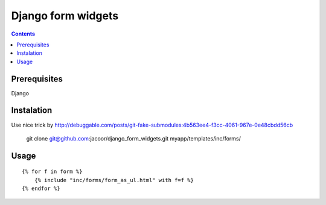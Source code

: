 **********
Django form widgets
**********

.. contents::

Prerequisites
=============
Django


Instalation
===========

::

Use nice trick by http://debuggable.com/posts/git-fake-submodules:4b563ee4-f3cc-4061-967e-0e48cbdd56cb

    git clone git@github.com:jacoor/django_form_widgets.git myapp/templates/inc/forms/

Usage
=====

::

    {% for f in form %}
        {% include "inc/forms/form_as_ul.html" with f=f %}
    {% endfor %}